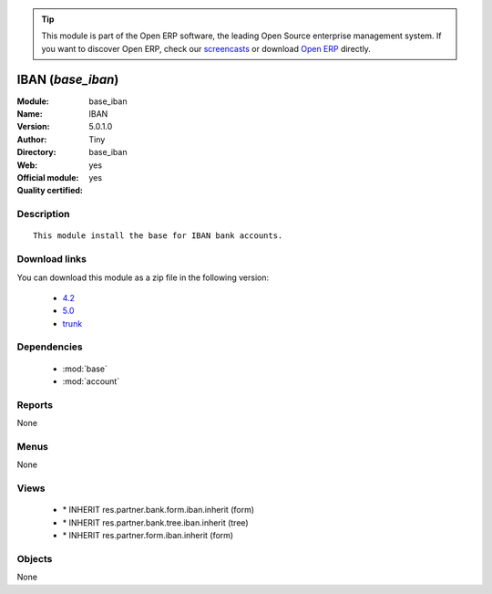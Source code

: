 
.. module:: base_iban
    :synopsis: IBAN (Official, Quality Certified)
    :noindex:
.. 

.. tip:: This module is part of the Open ERP software, the leading Open Source 
  enterprise management system. If you want to discover Open ERP, check our 
  `screencasts <href="http://openerp.tv>`_ or download 
  `Open ERP <href="http://openerp.com>`_ directly.

.. raw:: html

      <br />
    <link rel="stylesheet" href="../_static/hide_objects_in_sidebar.css" type="text/css" />

IBAN (*base_iban*)
==================
:Module: base_iban
:Name: IBAN
:Version: 5.0.1.0
:Author: Tiny
:Directory: base_iban
:Web: 
:Official module: yes
:Quality certified: yes

Description
-----------

::

  This module install the base for IBAN bank accounts.

Download links
--------------

You can download this module as a zip file in the following version:

  * `4.2 </download/modules/4.2/base_iban.zip>`_
  * `5.0 </download/modules/5.0/base_iban.zip>`_
  * `trunk </download/modules/trunk/base_iban.zip>`_


Dependencies
------------

 * :mod:`base`
 * :mod:`account`

Reports
-------

None


Menus
-------


None


Views
-----

 * \* INHERIT res.partner.bank.form.iban.inherit (form)
 * \* INHERIT res.partner.bank.tree.iban.inherit (tree)
 * \* INHERIT res.partner.form.iban.inherit (form)


Objects
-------

None
